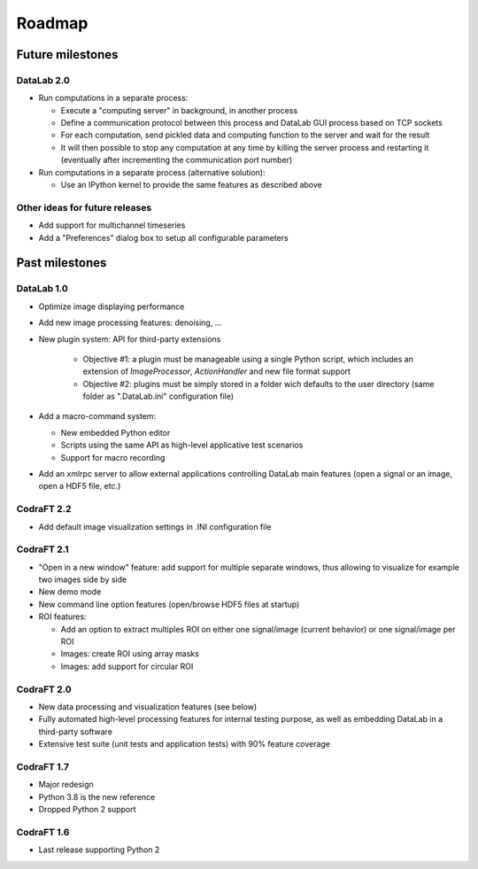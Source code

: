 Roadmap
=======

Future milestones
-----------------

DataLab 2.0
^^^^^^^^^^^

* Run computations in a separate process:

  - Execute a "computing server" in background, in another process
  - Define a communication protocol between this process and
    DataLab GUI process based on TCP sockets
  - For each computation, send pickled data and computing function
    to the server and wait for the result
  - It will then possible to stop any computation at any time by killing the
    server process and restarting it (eventually after incrementing the
    communication port number)

* Run computations in a separate process (alternative solution):

  - Use an IPython kernel to provide the same features as described above


Other ideas for future releases
^^^^^^^^^^^^^^^^^^^^^^^^^^^^^^^

* Add support for multichannel timeseries

* Add a "Preferences" dialog box to setup all configurable parameters

Past milestones
---------------

DataLab 1.0
^^^^^^^^^^^

* Optimize image displaying performance

* Add new image processing features: denoising, ...

* New plugin system: API for third-party extensions

   - Objective #1: a plugin must be manageable using a single Python script,
     which includes an extension of `ImageProcessor`, `ActionHandler`
     and new file format support
   - Objective #2: plugins must be simply stored in a folder wich defaults
     to the user directory (same folder as ".DataLab.ini" configuration
     file)

* Add a macro-command system:

  - New embedded Python editor
  - Scripts using the same API as high-level applicative test scenarios
  - Support for macro recording

* Add an xmlrpc server to allow external applications controlling
  DataLab main features (open a signal or an image, open a HDF5 file,
  etc.)

CodraFT 2.2
^^^^^^^^^^^

* Add default image visualization settings in .INI configuration file

CodraFT 2.1
^^^^^^^^^^^

* "Open in a new window" feature: add support for multiple separate windows,
  thus allowing to visualize for example two images side by side

* New demo mode

* New command line option features (open/browse HDF5 files at startup)

* ROI features:

  - Add an option to extract multiples ROI on either
    one signal/image (current behavior) or one signal/image per ROI
  - Images: create ROI using array masks
  - Images: add support for circular ROI

CodraFT 2.0
^^^^^^^^^^^

* New data processing and visualization features (see below)

* Fully automated high-level processing features for internal testing purpose,
  as well as embedding DataLab in a third-party software

* Extensive test suite (unit tests and application tests)
  with 90% feature coverage

CodraFT 1.7
^^^^^^^^^^^

* Major redesign

* Python 3.8 is the new reference

* Dropped Python 2 support

CodraFT 1.6
^^^^^^^^^^^

* Last release supporting Python 2
